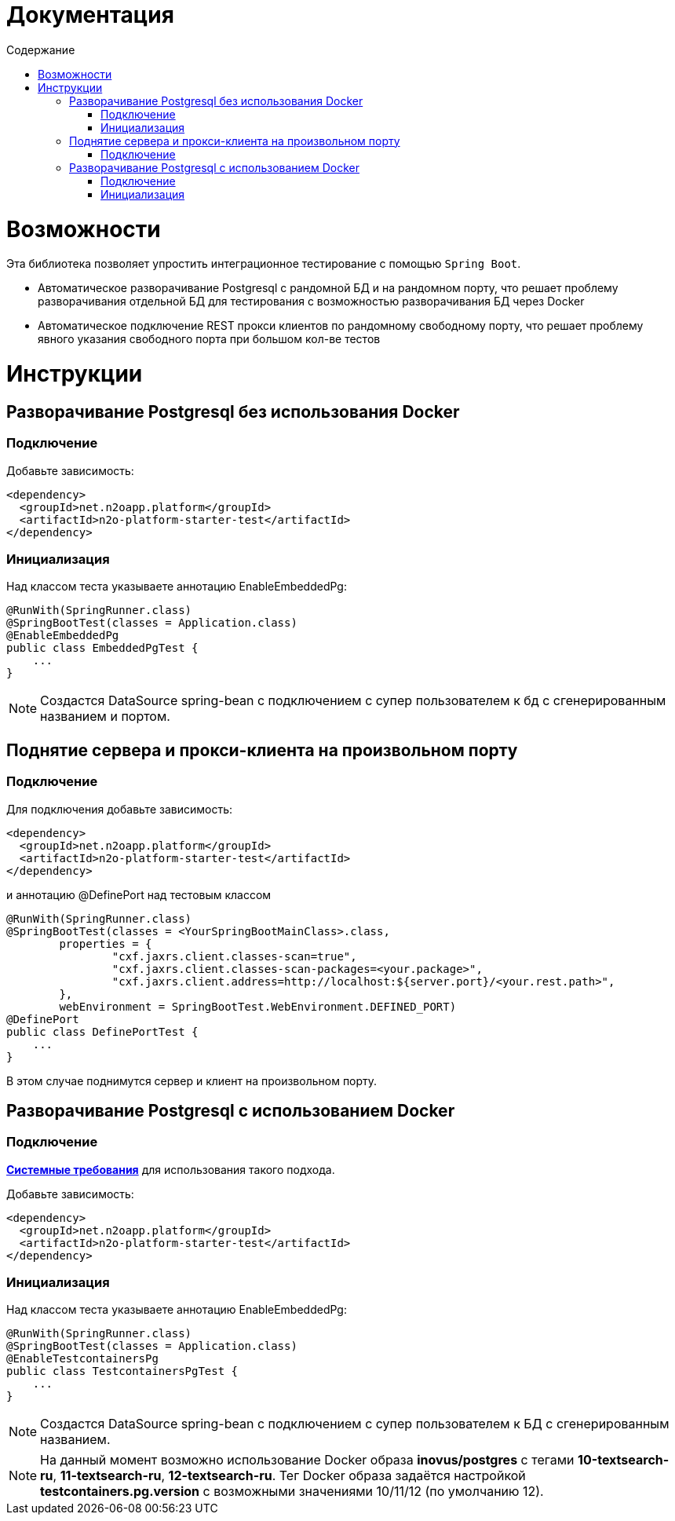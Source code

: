 = Документация
:toc:
:toclevels: 3
:toc-title: Содержание

= Возможности
Эта библиотека позволяет упростить интеграционное тестирование с помощью `Spring Boot`.

* Автоматическое разворачивание Postgresql с рандомной БД и на рандомном порту, что решает проблему разворачивания отдельной БД для тестирования с возможностью разворачивания БД через Docker
* Автоматическое подключение REST прокси клиентов по рандомному свободному порту, что решает проблему явного указания свободного порта при большом кол-ве тестов



= Инструкции

== Разворачивание Postgresql без использования Docker

=== Подключение

Добавьте зависимость:
[source,xml]
----
<dependency>
  <groupId>net.n2oapp.platform</groupId>
  <artifactId>n2o-platform-starter-test</artifactId>
</dependency>
----

=== Инициализация

Над классом теста указываете аннотацию EnableEmbeddedPg:
[source,java]
----
@RunWith(SpringRunner.class)
@SpringBootTest(classes = Application.class)
@EnableEmbeddedPg
public class EmbeddedPgTest {
    ...
}
----

[NOTE]
Создастся DataSource spring-bean с подключением с супер пользователем к бд с сгенерированным названием и портом.


== Поднятие сервера и прокси-клиента на произвольном порту

=== Подключение

Для подключения добавьте зависимость:
[source,xml]
----
<dependency>
  <groupId>net.n2oapp.platform</groupId>
  <artifactId>n2o-platform-starter-test</artifactId>
</dependency>
----

и аннотацию @DefinePort над тестовым классом
[source,java]
----
@RunWith(SpringRunner.class)
@SpringBootTest(classes = <YourSpringBootMainClass>.class,
        properties = {
                "cxf.jaxrs.client.classes-scan=true",
                "cxf.jaxrs.client.classes-scan-packages=<your.package>",
                "cxf.jaxrs.client.address=http://localhost:${server.port}/<your.rest.path>",
        },
        webEnvironment = SpringBootTest.WebEnvironment.DEFINED_PORT)
@DefinePort
public class DefinePortTest {
    ...
}
----

В этом случае поднимутся сервер и клиент на произвольном порту.

== Разворачивание Postgresql c использованием Docker

=== Подключение

https://www.testcontainers.org/supported_docker_environment/[*Системные требования*] для использования такого подхода.

Добавьте зависимость:
[source,xml]
----
<dependency>
  <groupId>net.n2oapp.platform</groupId>
  <artifactId>n2o-platform-starter-test</artifactId>
</dependency>
----

=== Инициализация

Над классом теста указываете аннотацию EnableEmbeddedPg:
[source,java]
----
@RunWith(SpringRunner.class)
@SpringBootTest(classes = Application.class)
@EnableTestcontainersPg
public class TestcontainersPgTest {
    ...
}
----

[NOTE]
Создастся DataSource spring-bean с подключением с супер пользователем к БД с сгенерированным названием.

[NOTE]
На данный момент возможно использование Docker образа *inovus/postgres* с тегами *10-textsearch-ru*, *11-textsearch-ru*, *12-textsearch-ru*.
Тег Docker образа задаётся настройкой *testcontainers.pg.version* с возможными значениями 10/11/12 (по умолчанию 12).